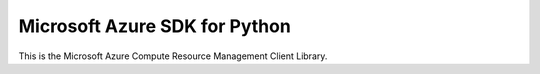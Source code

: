 Microsoft Azure SDK for Python
==============================

This is the Microsoft Azure Compute Resource Management Client Library.
